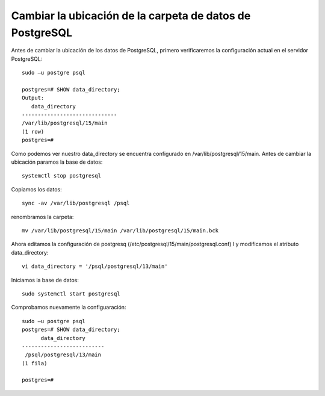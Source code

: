 Cambiar la ubicación de la carpeta de datos de PostgreSQL
==============================================================

Antes de cambiar la ubicación de los datos de PostgreSQL, primero verificaremos la configuración actual en el servidor PostgreSQL::

  sudo –u postgre psql

  postgres=# SHOW data_directory;
  Output:
     data_directory
  ------------------------------
  /var/lib/postgresql/15/main
  (1 row)
  postgres=#
  
Como podemos ver nuestro data_directory se encuentra configurado en /var/lib/postgresql/15/main. Antes de cambiar la ubicación paramos la base de datos::

  systemctl stop postgresql
  
Copiamos los datos::

  sync -av /var/lib/postgresql /psql
  
renombramos la carpeta::

   mv /var/lib/postgresql/15/main /var/lib/postgresql/15/main.bck
   
Ahora editamos la configuración de postgresq (/etc/postgresql/15/main/postgresql.conf) l y modificamos el atributo data_directory::

  vi data_directory = '/psql/postgresql/13/main' 
  
Iniciamos la base de datos::

  sudo systemctl start postgresql
  
Comprobamos nuevamente la configuaración::

  sudo –u postgre psql
  postgres=# SHOW data_directory;
        data_directory
  --------------------------
   /psql/postgresql/13/main
  (1 fila)

  postgres=#
